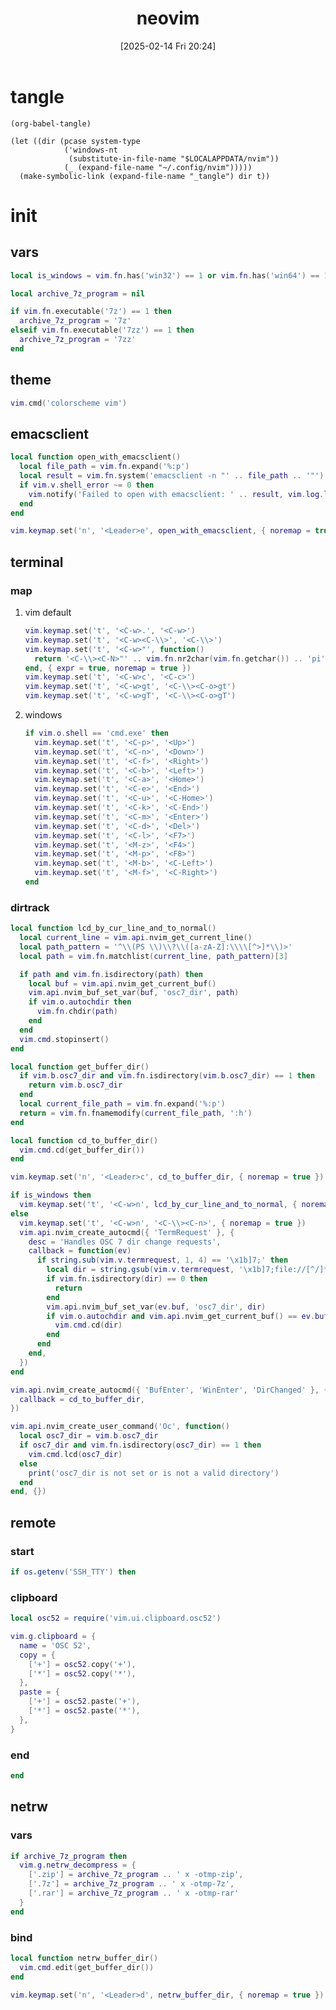 #+title:      neovim
#+date:       [2025-02-14 Fri 20:24]
#+filetags:   :entertainment:
#+identifier: 20250214T202410
* tangle
#+begin_src elisp
(org-babel-tangle)

(let ((dir (pcase system-type
            ('windows-nt
             (substitute-in-file-name "$LOCALAPPDATA/nvim"))
            (_ (expand-file-name "~/.config/nvim")))))
  (make-symbolic-link (expand-file-name "_tangle") dir t))
#+end_src
* init
:PROPERTIES:
:header-args:lua: :eval no :tangle (zr-org-by-tangle-dir "init.lua") :mkdirp t
:CUSTOM_ID: b992d316-d1aa-40fe-b968-e00fe0ae4809
:END:
** vars
:PROPERTIES:
:CUSTOM_ID: c8305f6f-935c-4e99-b737-5c36fb821580
:END:
#+begin_src lua
local is_windows = vim.fn.has('win32') == 1 or vim.fn.has('win64') == 1

local archive_7z_program = nil

if vim.fn.executable('7z') == 1 then
  archive_7z_program = '7z'
elseif vim.fn.executable('7zz') == 1 then
  archive_7z_program = '7zz'
end
#+end_src

** theme
:PROPERTIES:
:CUSTOM_ID: b8635e66-b5f5-4caf-9f0d-cebbc27c6a9c
:END:
#+begin_src lua
vim.cmd('colorscheme vim')
#+end_src

** emacsclient
:PROPERTIES:
:CUSTOM_ID: e57de01b-02b3-444b-a500-14ffbc921ac7
:END:
#+begin_src lua
local function open_with_emacsclient()
  local file_path = vim.fn.expand('%:p')
  local result = vim.fn.system('emacsclient -n "' .. file_path .. '"')
  if vim.v.shell_error ~= 0 then
    vim.notify('Failed to open with emacsclient: ' .. result, vim.log.levels.ERROR)
  end
end

vim.keymap.set('n', '<Leader>e', open_with_emacsclient, { noremap = true, silent = true })
#+end_src

** terminal

*** map
:PROPERTIES:
:CUSTOM_ID: cba672ec-fabe-426d-9967-5d11342b607b
:END:

**** vim default
:PROPERTIES:
:CUSTOM_ID: d26e8060-6d33-49cb-bf89-5f9cd25787b8
:END:
#+begin_src lua
vim.keymap.set('t', '<C-w>.', '<C-w>')
vim.keymap.set('t', '<C-w><C-\\>', '<C-\\>')
vim.keymap.set('t', '<C-w>"', function()
  return '<C-\\><C-N>"' .. vim.fn.nr2char(vim.fn.getchar()) .. 'pi'
end, { expr = true, noremap = true })
vim.keymap.set('t', '<C-w>c', '<C-c>')
vim.keymap.set('t', '<C-w>gt', '<C-\\><C-o>gt')
vim.keymap.set('t', '<C-w>gT', '<C-\\><C-o>gT')
#+end_src

**** windows
:PROPERTIES:
:CUSTOM_ID: 2f1e9372-3ed8-4d52-8a51-1ec94be182bb
:END:
#+begin_src lua
if vim.o.shell == 'cmd.exe' then
  vim.keymap.set('t', '<C-p>', '<Up>')
  vim.keymap.set('t', '<C-n>', '<Down>')
  vim.keymap.set('t', '<C-f>', '<Right>')
  vim.keymap.set('t', '<C-b>', '<Left>')
  vim.keymap.set('t', '<C-a>', '<Home>')
  vim.keymap.set('t', '<C-e>', '<End>')
  vim.keymap.set('t', '<C-u>', '<C-Home>')
  vim.keymap.set('t', '<C-k>', '<C-End>')
  vim.keymap.set('t', '<C-m>', '<Enter>')
  vim.keymap.set('t', '<C-d>', '<Del>')
  vim.keymap.set('t', '<C-l>', '<F7>')
  vim.keymap.set('t', '<M-z>', '<F4>')
  vim.keymap.set('t', '<M-p>', '<F8>')
  vim.keymap.set('t', '<M-b>', '<C-Left>')
  vim.keymap.set('t', '<M-f>', '<C-Right>')
end
#+end_src

*** dirtrack
:PROPERTIES:
:CUSTOM_ID: e137dfbe-f420-4fc3-b904-89cccbc7d719
:END:

#+begin_src lua
local function lcd_by_cur_line_and_to_normal()
  local current_line = vim.api.nvim_get_current_line()
  local path_pattern = '^\\(PS \\)\\?\\([a-zA-Z]:\\\\[^>]*\\)>'
  local path = vim.fn.matchlist(current_line, path_pattern)[3]

  if path and vim.fn.isdirectory(path) then
    local buf = vim.api.nvim_get_current_buf()
    vim.api.nvim_buf_set_var(buf, 'osc7_dir', path)
    if vim.o.autochdir then
      vim.fn.chdir(path)
    end
  end
  vim.cmd.stopinsert()
end
#+end_src

#+begin_src lua
local function get_buffer_dir()
  if vim.b.osc7_dir and vim.fn.isdirectory(vim.b.osc7_dir) == 1 then
    return vim.b.osc7_dir
  end
  local current_file_path = vim.fn.expand('%:p')
  return = vim.fn.fnamemodify(current_file_path, ':h')
end
#+end_src

#+begin_src lua
local function cd_to_buffer_dir()
  vim.cmd.cd(get_buffer_dir())
end

vim.keymap.set('n', '<Leader>c', cd_to_buffer_dir, { noremap = true })
#+end_src

#+begin_src lua
if is_windows then
  vim.keymap.set('t', '<C-w>n', lcd_by_cur_line_and_to_normal, { noremap = true })
else
  vim.keymap.set('t', '<C-w>n', '<C-\\><C-n>', { noremap = true })
  vim.api.nvim_create_autocmd({ 'TermRequest' }, {
    desc = 'Handles OSC 7 dir change requests',
    callback = function(ev)
      if string.sub(vim.v.termrequest, 1, 4) == '\x1b]7;' then
        local dir = string.gsub(vim.v.termrequest, '\x1b]7;file://[^/]*', '')
        if vim.fn.isdirectory(dir) == 0 then
          return
        end
        vim.api.nvim_buf_set_var(ev.buf, 'osc7_dir', dir)
        if vim.o.autochdir and vim.api.nvim_get_current_buf() == ev.buf then
          vim.cmd.cd(dir)
        end
      end
    end,
  })
end

vim.api.nvim_create_autocmd({ 'BufEnter', 'WinEnter', 'DirChanged' }, {
  callback = cd_to_buffer_dir,
})
#+end_src

#+begin_src lua
vim.api.nvim_create_user_command('Oc', function()
  local osc7_dir = vim.b.osc7_dir
  if osc7_dir and vim.fn.isdirectory(osc7_dir) == 1 then
    vim.cmd.lcd(osc7_dir)
  else
    print('osc7_dir is not set or is not a valid directory')
  end
end, {})
#+end_src

** remote

*** start
:PROPERTIES:
:CUSTOM_ID: c1082729-583b-4866-849f-4f5615e60630
:END:
#+begin_src lua
if os.getenv('SSH_TTY') then
#+end_src

*** clipboard
:PROPERTIES:
:CUSTOM_ID: cc4bceeb-422b-4b35-8ec7-a8563dc18cec
:END:
#+begin_src lua
local osc52 = require('vim.ui.clipboard.osc52')

vim.g.clipboard = {
  name = 'OSC 52',
  copy = {
    ['+'] = osc52.copy('+'),
    ['*'] = osc52.copy('*'),
  },
  paste = {
    ['+'] = osc52.paste('+'),
    ['*'] = osc52.paste('*'),
  },
}
#+end_src

*** end
:PROPERTIES:
:CUSTOM_ID: bbf6df13-a341-489c-92be-22d3c37679f1
:END:
#+begin_src lua
end
#+end_src

** netrw
*** vars
:PROPERTIES:
:CUSTOM_ID: 0c6f9751-5296-4199-879d-dd91d0e9d278
:END:
#+begin_src lua
if archive_7z_program then
  vim.g.netrw_decompress = {
    ['.zip'] = archive_7z_program .. ' x -otmp-zip',
    ['.7z'] = archive_7z_program .. ' x -otmp-7z',
    ['.rar'] = archive_7z_program .. ' x -otmp-rar'
  }
end
#+end_src
*** bind
:PROPERTIES:
:CUSTOM_ID: 1ad2abfd-1d4a-4651-85c5-859f1f2ba1e6
:END:
#+begin_src lua
local function netrw_buffer_dir()
  vim.cmd.edit(get_buffer_dir())
end

vim.keymap.set('n', '<Leader>d', netrw_buffer_dir, { noremap = true })
#+end_src
